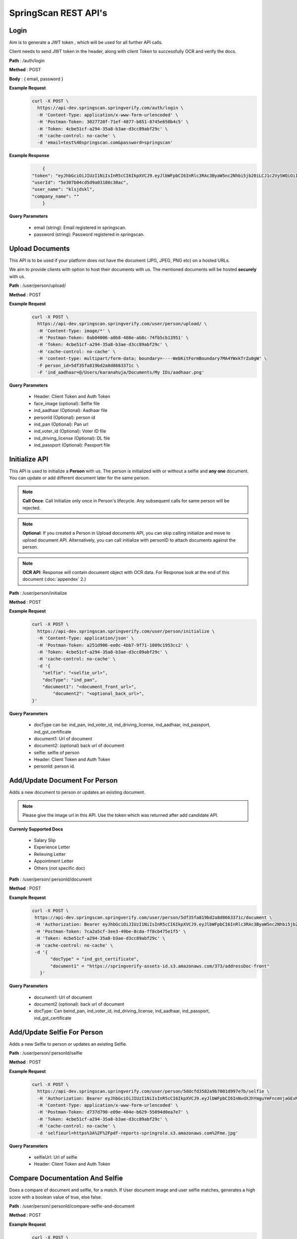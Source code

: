 SpringScan REST API's
=====================


Login
-----

Aim is to generate a JWT token , which will be used for all further API calls. 

Client needs to send JWT token in the header, along with client Token to successfully OCR and verify the docs.

**Path** : /auth/login

**Method** : POST

**Body** : { email, password }

**Example Request**
 	.. code::
		
		curl -X POST \
		  https://api-dev.springscan.springverify.com/auth/login \
		  -H 'Content-Type: application/x-www-form-urlencoded' \
		  -H 'Postman-Token: 3027720f-71ef-4877-b851-8745e650b4c5' \
		  -H 'Token: 4cbe51cf-a294-35a8-b3ae-d3cc89abf29c' \
		  -H 'cache-control: no-cache' \
		  -d 'email=test%40springscan.com&password=springscan'

**Example Response**
	.. code::

		{
	    "token": "eyJhbGciOiJIUzI1NiIsInR5cCI6IkpXVCJ9.eyJlbWFpbCI6InRlc3RAc3ByaW5nc2Nhbi5jb20iLCJ1c2VySWQiOiI1ZTMwN2IwNGNkNWQ5YTAzMTgwYzMwYWMiLCJpYXQiOjE1ODM0MDQzMzMsImV4cCI6MTU5MjA0NDMzM30.V_yzdNB4w5H7FAW1oc_M7iy-_-RJXOTbD8RG4erdINU",
	    "userId": "5e307b04cd5d9a03180c30ac",
	    "user_name": "klsjdskl",
	    "company_name": ""
		}

**Query Parameters**
	
	* email (string): Email registered in springscan. 
	* password (string): Password registered in springscan.


Upload Documents
----------------

This API is to be used if your platform does not have the document (JPG, JPEG, PNG etc) on a hosted URLs. 
 
We aim to provide clients with option to host their documents with us. The mentioned documents will be hosted **securely** with us.


**Path** : /user/person/upload/

**Method** : POST
		
**Example Request**
 	.. code::
		
		curl -X POST \
		  https://api-dev.springscan.springverify.com/user/person/upload/ \
		  -H 'Content-Type: image/*' \
		  -H 'Postman-Token: 0ab04006-a0b8-408e-ab8c-74fb5cb13951' \
		  -H 'Token: 4cbe51cf-a294-35a8-b3ae-d3cc89abf29c' \
		  -H 'cache-control: no-cache' \
		  -H 'content-type: multipart/form-data; boundary=----WebKitFormBoundary7MA4YWxkTrZu0gW' \
		  -F person_id=5df35fa819bd2a8d8663371c \
		  -F 'ind_aadhaar=@/Users/karanahuja/Documents/My IDs/aadhaar.png'


**Query Parameters**

 	* Header: Client Token and Auth Token
 	* face_image (optional): Selfie file
 	* ind_aadhaar (Optional): Aadhaar file
 	* personId (Optional): person id
 	* ind_pan (Optional): Pan url
 	* ind_voter_id (Optional): Voter ID file
 	* ind_driving_license (Optional): DL file
 	* ind_passport (Optional): Passport file

Initialize API
--------------

This API is used to initialize a **Person** with us. The person is initialized with or without a selfie and **any one** document. You can update or add different document later for the same person.

.. note:: 
	**Call Once**:
	Call Initialize only once in Person's lifecycle. Any subsequent calls for same person will be rejected.


.. note:: 
	**Optional**: 
	If you created a Person in Upload documents API, you can skip calling initialize and move to upload document 	API. Alternatively, you can call initialize with personID to attach documents against the person.


.. note:: 
	**OCR API**:
	Response will contain document object with OCR data. For Response look at the end of this document (:doc:`appendex` 2.)

**Path** : /user/person/initialize

**Method** : POST

**Example Request**
 	.. code::
		
		curl -X POST \
		  https://api-dev.springscan.springverify.com/user/person/initialize \
		  -H 'Content-Type: application/json' \
		  -H 'Postman-Token: a251d906-ee0c-4bb7-9f71-1809c1953cc2' \
		  -H 'Token: 4cbe51cf-a294-35a8-b3ae-d3cc89abf29c' \
		  -H 'cache-control: no-cache' \
		  -d '{
		    "selfie": "<selfie_url>",
		    "docType": "ind_pan",
		    "document1": "<document_front_url>",
			"document2": "<optional_back_url>",
		}'


**Query Parameters**
	
  * docType can be: ind_pan, ind_voter_id, ind_driving_license, ind_aadhaar, ind_passport, ind_gst_certificate
  * document1: Url of document
  * document2: (optional) back url of document
  * selfie: selfie of person
  * Header: Client Token and Auth Token
  * personId: person id.

Add/Update Document For Person
------------------------------

Adds a new document to person or updates an existing document.

.. note::
	 Please give the image url in this API.
	 Use the token which was returned after add candidate API.

**Currenly Supported Docs**
	
	* Salary Slip
	* Experience Letter
	* Relieving Letter
	* Appointment Letter
	* Others (not specific doc)

**Path** : /user/person/:personId/document

**Method** : POST

**Example Request**
 	.. code::
		
		 curl -X POST \
		  https://api-dev.springscan.springverify.com/user/person/5df35fa819bd2a8d8663371c/document \
		  -H 'Authorization: Bearer eyJhbGciOiJIUzI1NiIsInR5cCI6IkpXVCJ9.eyJlbWFpbCI6InRlc3RAc3ByaW5nc2Nhbi5jb20iLCJ1c2VySWQiOiI1ZGY4OGZjMTllZjFjODM0ODQwOTBmYjAiLCJpYXQiOjE1NzY2NjQ1MzQsImV4cCI6MTU4NTMwNDUzNH0.H-FiqMXSqQkE2gvvrJbCDQU8NQWx1Ru3_Ofk-HHxekM' \	
		  -H 'Postman-Token: 7ca2a5cf-3ee3-49be-8cda-ff8cb475e1f5' \
		  -H 'Token: 4cbe51cf-a294-35a8-b3ae-d3cc89abf29c' \
		  -H 'cache-control: no-cache' \
		  -d '{
			"docType" = "ind_gst_certificate",
			"document1" = "https://springverify-assets-id.s3.amazonaws.com/373/addressDoc-front"	
		    }'

**Query Parameters**
	
  * document1: Url of document
  * document2 (optional): back url of document
  * docType: Can beind_pan, ind_voter_id, ind_driving_license, ind_aadhaar, ind_passport, ind_gst_certificate


Add/Update Selfie For Person
----------------------------

Adds a new Selfie to person or updates an existing Selfie.

**Path** : /user/person/:personId/selfie

**Method** : POST

**Example Request**
 	.. code::
		
		curl -X POST \
		  https://api-dev.springscan.springverify.com/user/person/5ddcfd3582a9b7001d997e7b/selfie \
		  -H 'Authorization: Bearer eyJhbGciOiJIUzI1NiIsInR5cCI6IkpXVCJ9.eyJlbWFpbCI6InNvdXJhYmguYmFncmVjaGExMjM0NTZAZ21haWwuY29tIiwidXNlcklkIjoiNWNkNDE4MmUzZDhlYWM1NDVjMWMxMWM2IiwiaWF0IjoxNTU3NzI4NDc4LCJleHAiOjE1NTc3NzE2Nzh9.5nQ-wzQOeDqSon_kGg9fqeLtywNSZWUjxonVg75-ndg' \
		  -H 'Content-Type: application/x-www-form-urlencoded' \
		  -H 'Postman-Token: d737d790-e09e-404e-b629-55094d0ea7e7' \
		  -H 'Token: 4cbe51cf-a294-35a8-b3ae-d3cc89abf29c' \
		  -H 'cache-control: no-cache' \
		  -d 'selfieurl=https%3A%2F%2Fpdf-reports-springrole.s3.amazonaws.com%2Fme.jpg'

**Query Parameters**
	
	* selfieUrl: Url of selfie
	* Header: Client Token and Auth Token

Compare Documentation And Selfie
--------------------------------

Does a compare of document and selfie, for a match. If User document image and user selfie matches, generates a high score with a boolean value of true, else false.

**Path** : /user/person/:personId/compare-selfie-and-document

**Method** : POST

**Example Request**
 	.. code::
		
		curl -X POST \
		  https://api-dev.springscan.springverify.com/user/person/5ddcfd3582a9b7001d997e7b/compare-selfie-and-document \
		  -H 'Authorization: Bearer eyJhbGciOiJIUzI1NiIsInR5cCI6IkpXVCJ9.eyJlbWFpbCI6InNvdXJhYmguYmFncmVjaGExMjM0NTZAZ21haWwuY29tIiwidXNlcklkIjoiNWNkNDE4MmUzZDhlYWM1NDVjMWMxMWM2IiwiaWF0IjoxNTU3NzI4NDc4LCJleHAiOjE1NTc3NzE2Nzh9.5nQ-wzQOeDqSon_kGg9fqeLtywNSZWUjxonVg75-ndg' \
		  -H 'Content-Type: application/x-www-form-urlencoded' \
		  -H 'Postman-Token: 8f980d37-444b-4154-bbde-9bc086a39ded' \
		  -H 'Token: 4cbe51cf-a294-35a8-b3ae-d3cc89abf29c' \
		  -H 'cache-control: no-cache' \
		  -d 'docType=ind_driving_license'

**Query Parameters**
	
	* docType :ind_pan, ind_voter_id, ind_driving_license, ind_aadhaar, ind_passport
	* Header: Client Token and Auth Token

Selfie Quality Detection
----------------

Returns quality of selfie image

**Path** : /face/checkQuality

**Method** : POST

**Example Request**
 	.. code::
		
		curl --location --request POST 'https://api-dev.springscan.springverify.com/face/checkQuality' \
		--header 'Token: 4cbe51cf-a294-35a8-b3ae-d3cc89abf29c' \
		--header 'Authorization: Bearer eyJhbGciOiJIUzI1NiIsInR5cCI6IkpXVCJ9.eyJlbWFpbCI6InRlc3RAc3ByaW5nc2Nhbi5jb20iLCJ1c2VySWQiOiI1ZTMwN2IwNGNkNWQ5YTAzMTgwYzMwYWMiLCJpYXQiOjE1ODYzNDU0ODUsImV4cCI6MTU5NDk4NTQ4NX0.7WOKNdv-wZ21cYVKuE8tMF2waecvC1NGUqtyV9pDjKE' \
		--header 'Content-Type: application/json' \
		--data-raw '{
			"selfie_url": "<image_url>",
			"person_id": "<if_generated_earlier>"
		}'

**Query Parameters**
	* selfie_url: Hosting url or Base64 of selfie image
	* person_id: optional, if provided , selfie quality will be stored against the person. else not.

**Response Parameters**
	* face_box : box dimensions
	* face_coverage: contains a message comment about selfie with percentage and status
	* face_detected: boolean for face detection
	* is_live: boolean for liveliness detection
	* multiple_faces_detected: boolean for multiple faces detection
	* person_id: created or returned person's id


Government Verification
-----------------------

Initiates government verification

**Path** : /v2/user/person/governmentCheck/:docType/:personId

**Method** : POST

.. note::
	 For responses look at :doc:`appendex` 1

**Query Parameters**
	
	* Header: Client Token and Auth Token

Government Verification (without ocr)
-------------------------------------

Initiates government verification on id number, name and date of birth or on gstin and legal name provided by client. No OCR is required for this, you can skip ocr step. Ideal if you have IDs and other information in text format.

**Path** : /v2/user/person/governmentCheckDirect

**Method** : POST


.. note::
 	 PersonId is optional. If sent, it will retrieve the existing person. If omitted, api will create and return a new person.

**Query Parameters**

**Driving License**

.. code::
		
		{
			"personId": ":personId",
			"doc_type": "ind_driving_license",
			"date_of_birth": "1993-08-25",
			"name_on_card": "HARISREE HO",
			"id_number": "18/6173/2016"
		}

**Voter ID**

.. code::
		
		{ 
			"personId": ":personId",
			"doc_type": "ind_voter_id",  
			"name_on_card": "HARISREE HO", 
			"id_number": "GDN0225185" 
		} 

**PAN**

.. code::
		
		{ 
			"personId": ":personId",
			"doc_type": "ind_pan",  
			"date_of_birth": "24-08-1991", 
			"name_on_card": "Karan Ahuja",
			"id_number": "BILPA4762R" 
		} 

**AADHAAR**

.. code::
		
		{
			"personId": ":personId",
			"doc_type": "ind_aadhaar",
			"id_number": "475260511399" 
		}

**GST CERTIFICATE**

.. code::
		
		{
			"personId": ":personId",
			"doc_type": "ind_aadhaar",
			"gstin": "29AAYCS8889G1ZZ",
			"legal_name" : "SPRINGROLE INDIA PRIVATE LIMITED" 
		}		

.. note::
   date format is yyyy-mm-dd
   For response check :doc:`appendex` 1
   as this does not go through complete ocr, matched information will be limited to data provided


Court Check API
---------------

Fetches the court case reports matching the name,fatherName and address

**Path** : /criminal/searchDirect

**Method** : POST

**Example Request**
    .. code::

		curl -X POST \
		  https://api-dev.springscan.springverify.com/criminal/searchDirect \
		  -H 'Authorization: Bearer eyJhbGciOiJIUzI1NiIsInR5cCI6IkpXVCJ9.eyJlbWFpbCI6InNvdXJhYmhiYWdyZWNoYTFAZ21haWwuY29tIiwidXNlcklkIjoiNWNkYmFjMTQ4ODY1NzQ0YTIwNGQ1NTA2IiwiaWF0IjoxNTc5Njg4MDA5LCJleHAiOjE1ODgzMjgwMDl9.E0NZd0wa36uKFZtqI0lkxg7rzVWAftTGAQ__Z-bhAb8' \
		  -H 'Postman-Token: 8fd4fb50-9812-43a1-80dd-19a87363aae9' \
		  -H 'Token: 4cbe51cf-a294-35a8-b3ae-d3cc89abf29c' \
		  -H 'cache-control: no-cache' \
		  -d '{
			"name" = "Piyush",
			"fatherName" = "Sanjay",
			"address" = "897h9h7977997"	
		    }'

.. note::
	For Response check :doc:`appendex`	2	

**Query Parameters**
	
	* Name
	* Father's Name
	* Address
	* Header: Client Token and Auth Token



Fetch Person API
----------------

Fetches a person information

**Path** : /user/person/:personId

**Method** : POST

**Example Request**
 	.. code::
		
		 curl -X GET \
		  https://api-dev.springscan.springverify.com/user/person/5df9fdf971b57d2c188ebc62 \
		  -H 'Authorization: Bearer eyJhbGciOiJIUzI1NiIsInR5cCI6IkpXVCJ9.eyJlbWFpbCI6InRlc3RAc3ByaW5nc2Nhbi5jb20iLCJ1c2VySWQiOiI1ZGY4OGZjMTllZjFjODM0ODQwOTBmYjAiLCJpYXQiOjE1NzY2NjQ1MzQsImV4cCI6MTU4NTMwNDUzNH0.H-FiqMXSqQkE2gvvrJbCDQU8NQWx1Ru3_Ofk-HHxekM' \
		  -H 'Postman-Token: 8fd4fb50-9812-43a1-80dd-19a87363aae9' \
		  -H 'Token: 4cbe51cf-a294-35a8-b3ae-d3cc89abf29c' \
		  -H 'cache-control: no-cache'

.. note::
	For Response check :doc:`appendex` 2

**Query Parameters**
	
	* Header: Client Token and Auth Token

Aadhaar Masking 
----------------

Masks an Aadhaar image to hide first 12 digits of Aadhaar ID number

**Path** : /verification/maskAadhaar

**Method** : POST

**Example Request**
 	.. code::
		
		curl --location --request POST 'api-dev.springscan.springverify.com/verification/maskAadhaar' \
		--header 'Token: 00ffc975-eafa-4451-9a71-aad62623c963' \
		--header 'Content-Type: application/json' \
		--data-raw '{
			"aadhaar_url": [
				"<aadhar_url_1>",
				"<aadhar_url_2>"],
			"consent": true
			}'

**Query Parameters**
	
	* aadhaar_url: can be an array of aadhaar urls or a single url
	* consent: we will go ahead with masking only when consent is true from you